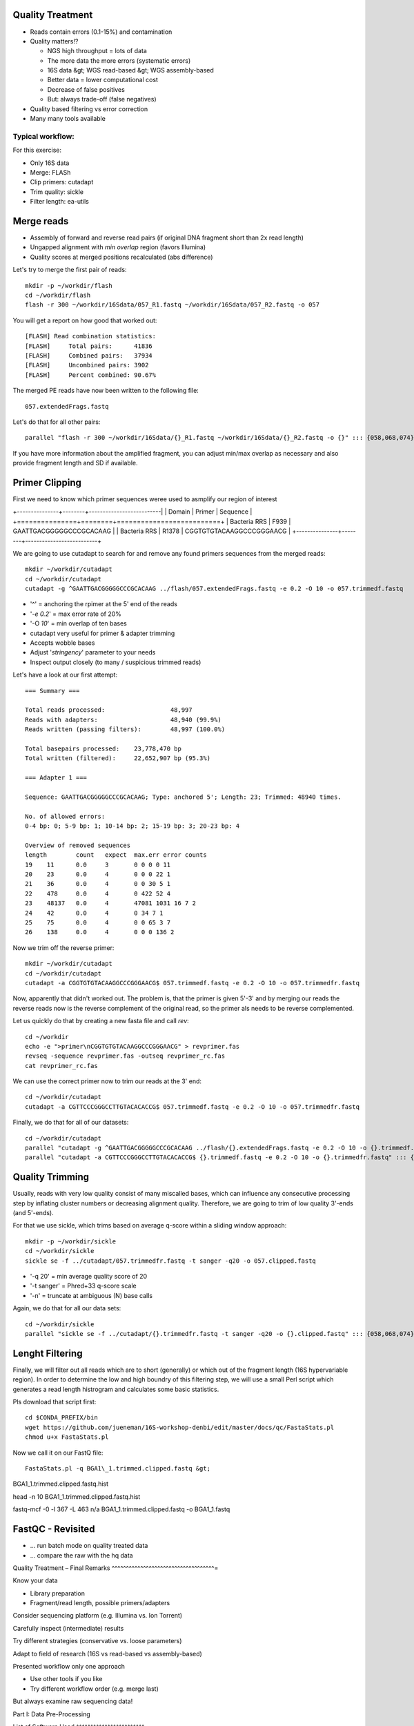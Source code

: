 Quality Treatment 
-----------------

- Reads contain errors (0.1-15%) and contamination
- Quality matters!?

  - NGS high throughput = lots of data
  - The more data the more errors (systematic errors)
  - 16S data &gt; WGS read-based &gt; WGS assembly-based
  - Better data = lower computational cost
  - Decrease of false positives
  - But: always trade-off (false negatives)   
   
- Quality based filtering vs error correction
- Many many tools available


Typical workflow:
^^^^^^^^^^^^^^^^^

.. image:: https://github.com/jueneman/16S-workshop-denbi/blob/master/docs/qc/pics/workflow.png

For this exercise:

- Only 16S data
- Merge: FLASh
- Clip primers: cutadapt
- Trim quality: sickle
- Filter length: ea-utils

Merge reads
-----------

- Assembly of forward and reverse read pairs (if original DNA fragment short than 2x read length)   
- Ungapped alignment with *min overlap* region (favors Illumina)
- Quality scores at merged positions recalculated (abs difference)


Let's try to merge the first pair of reads::

  mkdir -p ~/workdir/flash
  cd ~/workdir/flash
  flash -r 300 ~/workdir/16Sdata/057_R1.fastq ~/workdir/16Sdata/057_R2.fastq -o 057
  
You will get a report on how good that worked out::

  [FLASH] Read combination statistics:
  [FLASH]     Total pairs:      41836
  [FLASH]     Combined pairs:   37934
  [FLASH]     Uncombined pairs: 3902
  [FLASH]     Percent combined: 90.67%

The merged PE reads have now been written to the following file::

  057.extendedFrags.fastq

Let's do that for all other pairs::

  parallel "flash -r 300 ~/workdir/16Sdata/{}_R1.fastq ~/workdir/16Sdata/{}_R2.fastq -o {}" ::: {058,068,074}
  
If you have more information about the amplified fragment, you can adjust min/max overlap as necessary and also provide fragment length and SD if available.


Primer Clipping 
---------------

First we need to know which primer sequences weree used to asmplify our region of interest

+---------------+--------+--------------------------|
| Domain        | Primer | Sequence                 |
+===============+========+==========================+
| Bacteria  RRS | F939   | GAATTGACGGGGGCCCGCACAAG  |
| Bacteria  RRS | R1378  | CGGTGTGTACAAGGCCCGGGAACG |
+---------------+--------+--------------------------+

We are going to use cutadapt to search for and remove any found primers sequences from the merged reads::

   mkdir ~/workdir/cutadapt
   cd ~/workdir/cutadapt
   cutadapt -g ^GAATTGACGGGGGCCCGCACAAG ../flash/057.extendedFrags.fastq -e 0.2 -O 10 -o 057.trimmedf.fastq


- '^' = anchoring the rpimer at the 5' end of the reads
- '*-e 0.2*' = max error rate of 20%
- '-O *10*' = min overlap of ten bases

-  cutadapt very useful for primer & adapter trimming
-  Accepts wobble bases
-  Adjust '*stringency*' parameter to your needs
-  Inspect output closely (to many / suspicious trimmed reads)

Let's have a look at our first attempt::

  === Summary ===

  Total reads processed:                  48,997
  Reads with adapters:                    48,940 (99.9%)
  Reads written (passing filters):        48,997 (100.0%)

  Total basepairs processed:    23,778,470 bp
  Total written (filtered):     22,652,907 bp (95.3%)

  === Adapter 1 ===

  Sequence: GAATTGACGGGGGCCCGCACAAG; Type: anchored 5'; Length: 23; Trimmed: 48940 times.

  No. of allowed errors:
  0-4 bp: 0; 5-9 bp: 1; 10-14 bp: 2; 15-19 bp: 3; 20-23 bp: 4

  Overview of removed sequences
  length	count	expect	max.err	error counts
  19	11	0.0	3	0 0 0 0 11
  20	23	0.0	4	0 0 0 22 1
  21	36	0.0	4	0 0 30 5 1
  22	478	0.0	4	0 422 52 4
  23	48137	0.0	4	47081 1031 16 7 2
  24	42	0.0	4	0 34 7 1
  25	75	0.0	4	0 0 65 3 7
  26	138	0.0	4	0 0 0 136 2



Now we trim off the reverse primer::

   mkdir ~/workdir/cutadapt
   cd ~/workdir/cutadapt
   cutadapt -a CGGTGTGTACAAGGCCCGGGAACG$ 057.trimmedf.fastq -e 0.2 -O 10 -o 057.trimmedfr.fastq

Now, apparently that didn't worked out. The problem is, that the primer is given 5'-3' and by merging our reads the reverse reads now is the reverse complement of the original read, so the primer als needs to be reverse complemented.

Let us quickly do that by creating a new fasta file and call `rev`::

  cd ~/workdir
  echo -e ">primer\nCGGTGTGTACAAGGCCCGGGAACG" > revprimer.fas
  revseq -sequence revprimer.fas -outseq revprimer_rc.fas
  cat revprimer_rc.fas
  
We can use the correct primer now to trim our reads at the 3' end::

   cd ~/workdir/cutadapt
   cutadapt -a CGTTCCCGGGCCTTGTACACACCG$ 057.trimmedf.fastq -e 0.2 -O 10 -o 057.trimmedfr.fastq

Finally, we do that for all of our datasets::

  cd ~/workdir/cutadapt
  parallel "cutadapt -g ^GAATTGACGGGGGCCCGCACAAG ../flash/{}.extendedFrags.fastq -e 0.2 -O 10 -o {}.trimmedf.fastq" ::: {058,068,074}
  parallel "cutadapt -a CGTTCCCGGGCCTTGTACACACCG$ {}.trimmedf.fastq -e 0.2 -O 10 -o {}.trimmedfr.fastq" ::: {058,068,074}
  

Quality Trimming 
----------------

Usually, reads with very low quality consist of many miscalled bases, which can influence any consecutive processing step by inflating cluster numbers or decreasing alignment quality. Therefore, we are going to trim of low quality 3'-ends (and 5'-ends).

For that we use sickle, which trims based on average q-score within a sliding window approach::

  mkdir -p ~/workdir/sickle
  cd ~/workdir/sickle
  sickle se -f ../cutadapt/057.trimmedfr.fastq -t sanger -q20 -o 057.clipped.fastq

-  '-q 20' = min average quality score of 20
-  '-t sanger' = Phred+33 q-score scale
-  '-n' = truncate at ambiguous (N) base calls

Again, we do that for all our data sets::

  cd ~/workdir/sickle
  parallel "sickle se -f ../cutadapt/{}.trimmedfr.fastq -t sanger -q20 -o {}.clipped.fastq" ::: {058,068,074}

Lenght Filtering
----------------

Finally, we will filter out all reads which are to short (generally) or which out of the fragment length (16S hypervariable region). In order to determine the low and high boundry of this filtering step, we will use a small Perl script which generates a read length histrogram and calculates some basic statistics.

Pls download that script first::

  cd $CONDA_PREFIX/bin
  wget https://github.com/jueneman/16S-workshop-denbi/edit/master/docs/qc/FastaStats.pl
  chmod u+x FastaStats.pl

Now we call it on our FastQ file::

  FastaStats.pl -q BGA1\_1.trimmed.clipped.fastq &gt;
BGA1\_1.trimmed.clipped.fastq.hist


head -n 10 BGA1\_1.trimmed.clipped.fastq.hist

fastq-mcf -0 -l 367 -L 463 n/a BGA1\_1.trimmed.clipped.fastq -o
BGA1\_1.fastq


FastQC - Revisited 
------------------

-   … run batch mode on quality treated data
-   … compare the raw with the hq data


Quality Treatment – Final Remarks 
^^^^^^^^^^^^^^^^^^^^^^^^^^^^^^^^^^^^=

Know your data

-   Library preparation
-   Fragment/read length, possible primers/adapters

Consider sequencing platform (e.g. Illumina vs. Ion Torrent)

Carefully inspect (intermediate) results

Try different strategies (conservative vs. loose parameters)

Adapt to field of research (16S vs read-based vs assembly-based)

Presented workflow only one approach

-   Use other tools if you like
-   Try different workflow order (e.g. merge last)

But always examine raw sequencing data!

Part I: Data Pre-Processing

List of Software Used 
^^^^^^^^^^^^^^^^^^^^^^^^=

FastQC

-   *→ http://www.bioinformatics.babraham.ac.uk/projects/fastqc/*

sickle

-   *→ https://github.com/najoshi/sickle*

cutadapt

-   *→ https://code.google.com/p/cutadapt/*

FLASh

-   *→ http://ccb.jhu.edu/software/FLASH/*

ea-utils

-   *→ https://code.google.com/p/ea-utils/*

FASTX-Toolkit

-   *→ http://hannonlab.cshl.edu/fastx\_toolkit/*

Quality Treatment – Primer Clipping 
^^^^^^^^^^^^^^^^^^^^^^^^^^^^^^^^^^^^^^^

Part I: Data Pre-Processing

cd \~/workdir/raw\_data



cat Primers.txt



cutadapt -g \^CTACGGGNGGCWGCAG BGA1\_1.extendedFrags.fastq -o
BGA1\_1.f\_tr.fastq -e 0.2 -O 10 --untrimmed-output
BGA1\_1.f\_utr.fastq



cutadapt -g \^GACTACHVGGGTATCTAATCC BGA1\_1.f\_utr.fastq -o
BGA1\_1.fr\_tr.fastq -e 0.2 -O 10 --trimmed-only



cutadapt -a GGATTAGATACCCBDGTAGTC\$ BGA1\_1.f\_tr.fastq -e 0.2 -O 10
-o BGA1\_1.trimmed.forward.fastq --trimmed-only



cutadapt -a CTGCWGCCNCCCGTAG\$ BGA1\_1.fr\_tr.fastq -o
BGA1\_1.trimmed.reverse.fastq -e 0.2 -O 10 --trimmed-only



fastx\_reverse\_complement -i BGA1\_1.trimmed.reverse.fastq -o
BGA1\_1.trimmed.flipped.fastq -Q33



cat BGA1\_1.trimmed.forward.fastq BGA1\_1.trimmed.flipped.fastq &gt;
BGA1\_1.trimmed.fastq




